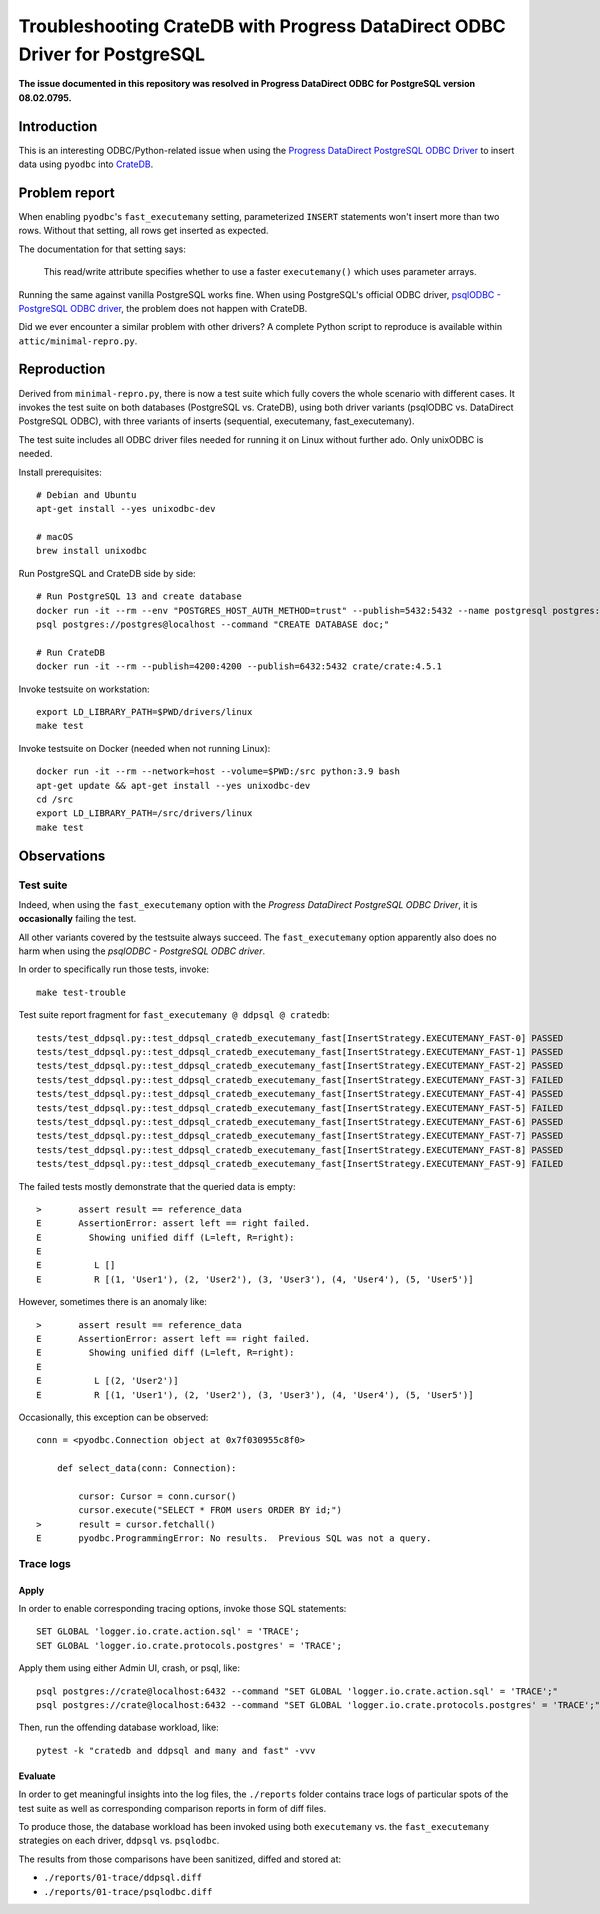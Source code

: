 ###########################################################################
Troubleshooting CrateDB with Progress DataDirect ODBC Driver for PostgreSQL
###########################################################################


**The issue documented in this repository was resolved in Progress DataDirect ODBC for PostgreSQL version 08.02.0795.**

************
Introduction
************

This is an interesting ODBC/Python-related issue when using the
`Progress DataDirect PostgreSQL ODBC Driver`_ to insert data using ``pyodbc``
into CrateDB_.


**************
Problem report
**************

When enabling ``pyodbc``'s ``fast_executemany`` setting, parameterized
``INSERT`` statements won't insert more than two rows. Without that setting,
all rows get inserted as expected.

The documentation for that setting says:

    This read/write attribute specifies whether to use a faster
    ``executemany()`` which uses parameter arrays.

Running the same against vanilla PostgreSQL works fine. When using PostgreSQL's
official ODBC driver, `psqlODBC - PostgreSQL ODBC driver`_, the problem does
not happen with CrateDB.

Did we ever encounter a similar problem with other drivers? A complete Python
script to reproduce is available within ``attic/minimal-repro.py``.


************
Reproduction
************

Derived from ``minimal-repro.py``, there is now a test suite which fully covers
the whole scenario with different cases. It invokes the test suite on both
databases (PostgreSQL vs. CrateDB), using both driver variants (psqlODBC vs.
DataDirect PostgreSQL ODBC), with three variants of inserts (sequential,
executemany, fast_executemany).

The test suite includes all ODBC driver files needed for running it on Linux
without further ado. Only unixODBC is needed.

Install prerequisites::

    # Debian and Ubuntu
    apt-get install --yes unixodbc-dev

    # macOS
    brew install unixodbc

Run PostgreSQL and CrateDB side by side::

    # Run PostgreSQL 13 and create database
    docker run -it --rm --env "POSTGRES_HOST_AUTH_METHOD=trust" --publish=5432:5432 --name postgresql postgres:13.2
    psql postgres://postgres@localhost --command "CREATE DATABASE doc;"

    # Run CrateDB
    docker run -it --rm --publish=4200:4200 --publish=6432:5432 crate/crate:4.5.1

Invoke testsuite on workstation::

    export LD_LIBRARY_PATH=$PWD/drivers/linux
    make test

Invoke testsuite on Docker (needed when not running Linux)::

    docker run -it --rm --network=host --volume=$PWD:/src python:3.9 bash
    apt-get update && apt-get install --yes unixodbc-dev
    cd /src
    export LD_LIBRARY_PATH=/src/drivers/linux
    make test


************
Observations
************

Test suite
==========

Indeed, when using the ``fast_executemany`` option with the *Progress
DataDirect PostgreSQL ODBC Driver*, it is **occasionally** failing the test.

All other variants covered by the testsuite always succeed. The
``fast_executemany`` option apparently also does no harm when using the
*psqlODBC - PostgreSQL ODBC driver*.

In order to specifically run those tests, invoke::

    make test-trouble

Test suite report fragment for ``fast_executemany @ ddpsql @ cratedb``::

    tests/test_ddpsql.py::test_ddpsql_cratedb_executemany_fast[InsertStrategy.EXECUTEMANY_FAST-0] PASSED
    tests/test_ddpsql.py::test_ddpsql_cratedb_executemany_fast[InsertStrategy.EXECUTEMANY_FAST-1] PASSED
    tests/test_ddpsql.py::test_ddpsql_cratedb_executemany_fast[InsertStrategy.EXECUTEMANY_FAST-2] PASSED
    tests/test_ddpsql.py::test_ddpsql_cratedb_executemany_fast[InsertStrategy.EXECUTEMANY_FAST-3] FAILED
    tests/test_ddpsql.py::test_ddpsql_cratedb_executemany_fast[InsertStrategy.EXECUTEMANY_FAST-4] PASSED
    tests/test_ddpsql.py::test_ddpsql_cratedb_executemany_fast[InsertStrategy.EXECUTEMANY_FAST-5] FAILED
    tests/test_ddpsql.py::test_ddpsql_cratedb_executemany_fast[InsertStrategy.EXECUTEMANY_FAST-6] PASSED
    tests/test_ddpsql.py::test_ddpsql_cratedb_executemany_fast[InsertStrategy.EXECUTEMANY_FAST-7] PASSED
    tests/test_ddpsql.py::test_ddpsql_cratedb_executemany_fast[InsertStrategy.EXECUTEMANY_FAST-8] PASSED
    tests/test_ddpsql.py::test_ddpsql_cratedb_executemany_fast[InsertStrategy.EXECUTEMANY_FAST-9] FAILED

The failed tests mostly demonstrate that the queried data is empty::

    >       assert result == reference_data
    E       AssertionError: assert left == right failed.
    E         Showing unified diff (L=left, R=right):
    E
    E          L []
    E          R [(1, 'User1'), (2, 'User2'), (3, 'User3'), (4, 'User4'), (5, 'User5')]

However, sometimes there is an anomaly like::

    >       assert result == reference_data
    E       AssertionError: assert left == right failed.
    E         Showing unified diff (L=left, R=right):
    E
    E          L [(2, 'User2')]
    E          R [(1, 'User1'), (2, 'User2'), (3, 'User3'), (4, 'User4'), (5, 'User5')]

Occasionally, this exception can be observed::

    conn = <pyodbc.Connection object at 0x7f030955c8f0>

        def select_data(conn: Connection):

            cursor: Cursor = conn.cursor()
            cursor.execute("SELECT * FROM users ORDER BY id;")
    >       result = cursor.fetchall()
    E       pyodbc.ProgrammingError: No results.  Previous SQL was not a query.


Trace logs
==========

Apply
-----

In order to enable corresponding tracing options, invoke those SQL statements::

    SET GLOBAL 'logger.io.crate.action.sql' = 'TRACE';
    SET GLOBAL 'logger.io.crate.protocols.postgres' = 'TRACE';

Apply them using either Admin UI, crash, or psql, like::

    psql postgres://crate@localhost:6432 --command "SET GLOBAL 'logger.io.crate.action.sql' = 'TRACE';"
    psql postgres://crate@localhost:6432 --command "SET GLOBAL 'logger.io.crate.protocols.postgres' = 'TRACE';"

Then, run the offending database workload, like::

    pytest -k "cratedb and ddpsql and many and fast" -vvv

Evaluate
--------

In order to get meaningful insights into the log files, the ``./reports``
folder contains trace logs of particular spots of the test suite as well
as corresponding comparison reports in form of diff files.

To produce those, the database workload has been invoked using both
``executemany`` vs. the ``fast_executemany`` strategies on each driver,
``ddpsql`` vs. ``psqlodbc``.

The results from those comparisons have been sanitized, diffed and stored at:

- ``./reports/01-trace/ddpsql.diff``
- ``./reports/01-trace/psqlodbc.diff``


.. _CrateDB: https://github.com/crate/crate
.. _Progress DataDirect PostgreSQL ODBC Driver: https://www.progress.com/odbc/postgresql
.. _psqlODBC - PostgreSQL ODBC driver: https://odbc.postgresql.org/
